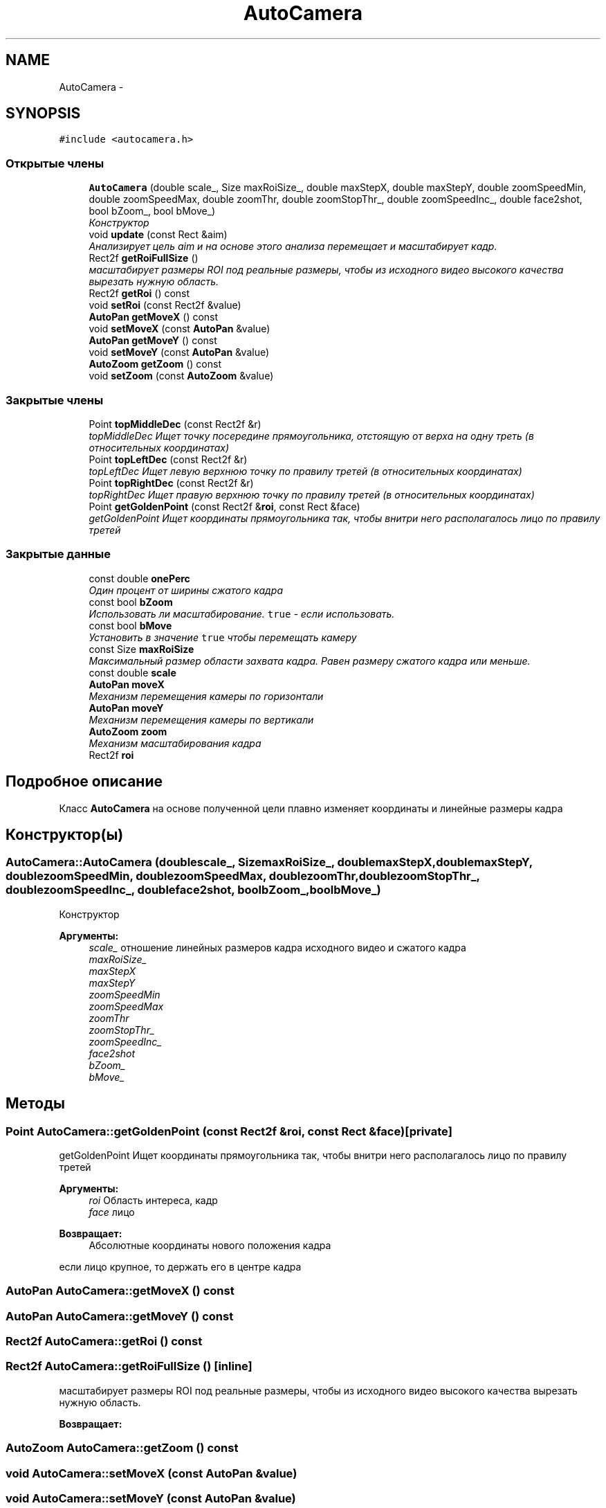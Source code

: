 .TH "AutoCamera" 3 "Пн 23 Май 2016" "Version v2.0.1" "faceDetect" \" -*- nroff -*-
.ad l
.nh
.SH NAME
AutoCamera \- 
.SH SYNOPSIS
.br
.PP
.PP
\fC#include <autocamera\&.h>\fP
.SS "Открытые члены"

.in +1c
.ti -1c
.RI "\fBAutoCamera\fP (double scale_, Size maxRoiSize_, double maxStepX, double maxStepY, double zoomSpeedMin, double zoomSpeedMax, double zoomThr, double zoomStopThr_, double zoomSpeedInc_, double face2shot, bool bZoom_, bool bMove_)"
.br
.RI "\fIКонструктор \fP"
.ti -1c
.RI "void \fBupdate\fP (const Rect &aim)"
.br
.RI "\fIАнализирует цель aim и на основе этого анализа перемещает и масштабирует кадр\&. \fP"
.ti -1c
.RI "Rect2f \fBgetRoiFullSize\fP ()"
.br
.RI "\fIмасштабирует размеры ROI под реальные размеры, чтобы из исходного видео высокого качества вырезать нужную область\&. \fP"
.ti -1c
.RI "Rect2f \fBgetRoi\fP () const "
.br
.ti -1c
.RI "void \fBsetRoi\fP (const Rect2f &value)"
.br
.ti -1c
.RI "\fBAutoPan\fP \fBgetMoveX\fP () const "
.br
.ti -1c
.RI "void \fBsetMoveX\fP (const \fBAutoPan\fP &value)"
.br
.ti -1c
.RI "\fBAutoPan\fP \fBgetMoveY\fP () const "
.br
.ti -1c
.RI "void \fBsetMoveY\fP (const \fBAutoPan\fP &value)"
.br
.ti -1c
.RI "\fBAutoZoom\fP \fBgetZoom\fP () const "
.br
.ti -1c
.RI "void \fBsetZoom\fP (const \fBAutoZoom\fP &value)"
.br
.in -1c
.SS "Закрытые члены"

.in +1c
.ti -1c
.RI "Point \fBtopMiddleDec\fP (const Rect2f &r)"
.br
.RI "\fItopMiddleDec Ищет точку посередине прямоугольника, отстоящую от верха на одну треть (в относительных координатах) \fP"
.ti -1c
.RI "Point \fBtopLeftDec\fP (const Rect2f &r)"
.br
.RI "\fItopLeftDec Ищет левую верхнюю точку по правилу третей (в относительных координатах) \fP"
.ti -1c
.RI "Point \fBtopRightDec\fP (const Rect2f &r)"
.br
.RI "\fItopRightDec Ищет правую верхнюю точку по правилу третей (в относительных координатах) \fP"
.ti -1c
.RI "Point \fBgetGoldenPoint\fP (const Rect2f &\fBroi\fP, const Rect &face)"
.br
.RI "\fIgetGoldenPoint Ищет координаты прямоугольника так, чтобы внитри него располагалось лицо по правилу третей \fP"
.in -1c
.SS "Закрытые данные"

.in +1c
.ti -1c
.RI "const double \fBonePerc\fP"
.br
.RI "\fIОдин процент от ширины сжатого кадра \fP"
.ti -1c
.RI "const bool \fBbZoom\fP"
.br
.RI "\fIИспользовать ли масштабирование\&. \fCtrue\fP - если использовать\&. \fP"
.ti -1c
.RI "const bool \fBbMove\fP"
.br
.RI "\fIУстановить в значение \fCtrue\fP чтобы перемещать камеру \fP"
.ti -1c
.RI "const Size \fBmaxRoiSize\fP"
.br
.RI "\fIМаксимальный размер области захвата кадра\&. Равен размеру сжатого кадра или меньше\&. \fP"
.ti -1c
.RI "const double \fBscale\fP"
.br
.ti -1c
.RI "\fBAutoPan\fP \fBmoveX\fP"
.br
.RI "\fIМеханизм перемещения камеры по горизонтали \fP"
.ti -1c
.RI "\fBAutoPan\fP \fBmoveY\fP"
.br
.RI "\fIМеханизм перемещения камеры по вертикали \fP"
.ti -1c
.RI "\fBAutoZoom\fP \fBzoom\fP"
.br
.RI "\fIМеханизм масштабирования кадра \fP"
.ti -1c
.RI "Rect2f \fBroi\fP"
.br
.in -1c
.SH "Подробное описание"
.PP 
Класс \fBAutoCamera\fP на основе полученной цели плавно изменяет координаты и линейные размеры кадра 
.SH "Конструктор(ы)"
.PP 
.SS "AutoCamera::AutoCamera (doublescale_, SizemaxRoiSize_, doublemaxStepX, doublemaxStepY, doublezoomSpeedMin, doublezoomSpeedMax, doublezoomThr, doublezoomStopThr_, doublezoomSpeedInc_, doubleface2shot, boolbZoom_, boolbMove_)"

.PP
Конструктор 
.PP
\fBАргументы:\fP
.RS 4
\fIscale_\fP отношение линейных размеров кадра исходного видео и сжатого кадра 
.br
\fImaxRoiSize_\fP 
.br
\fImaxStepX\fP 
.br
\fImaxStepY\fP 
.br
\fIzoomSpeedMin\fP 
.br
\fIzoomSpeedMax\fP 
.br
\fIzoomThr\fP 
.br
\fIzoomStopThr_\fP 
.br
\fIzoomSpeedInc_\fP 
.br
\fIface2shot\fP 
.br
\fIbZoom_\fP 
.br
\fIbMove_\fP 
.RE
.PP

.SH "Методы"
.PP 
.SS "Point AutoCamera::getGoldenPoint (const Rect2f &roi, const Rect &face)\fC [private]\fP"

.PP
getGoldenPoint Ищет координаты прямоугольника так, чтобы внитри него располагалось лицо по правилу третей 
.PP
\fBАргументы:\fP
.RS 4
\fIroi\fP Область интереса, кадр 
.br
\fIface\fP лицо 
.RE
.PP
\fBВозвращает:\fP
.RS 4
Абсолютные координаты нового положения кадра 
.RE
.PP
если лицо крупное, то держать его в центре кадра 
.SS "\fBAutoPan\fP AutoCamera::getMoveX () const"

.SS "\fBAutoPan\fP AutoCamera::getMoveY () const"

.SS "Rect2f AutoCamera::getRoi () const"

.SS "Rect2f AutoCamera::getRoiFullSize ()\fC [inline]\fP"

.PP
масштабирует размеры ROI под реальные размеры, чтобы из исходного видео высокого качества вырезать нужную область\&. 
.PP
\fBВозвращает:\fP
.RS 4

.RE
.PP

.SS "\fBAutoZoom\fP AutoCamera::getZoom () const"

.SS "void AutoCamera::setMoveX (const \fBAutoPan\fP &value)"

.SS "void AutoCamera::setMoveY (const \fBAutoPan\fP &value)"

.SS "void AutoCamera::setRoi (const Rect2f &value)"

.SS "void AutoCamera::setZoom (const \fBAutoZoom\fP &value)"

.SS "Point AutoCamera::topLeftDec (const Rect2f &r)\fC [inline]\fP, \fC [private]\fP"

.PP
topLeftDec Ищет левую верхнюю точку по правилу третей (в относительных координатах) 
.PP
\fBАргументы:\fP
.RS 4
\fIr\fP Прямоугольник, в котором ищется точка 
.RE
.PP
\fBВозвращает:\fP
.RS 4
Точка, у которой \fCx\fP и \fCy\fP - отступы от левого верхнего края прямоугольника 
.RE
.PP

.SS "Point AutoCamera::topMiddleDec (const Rect2f &r)\fC [inline]\fP, \fC [private]\fP"

.PP
topMiddleDec Ищет точку посередине прямоугольника, отстоящую от верха на одну треть (в относительных координатах) 
.PP
\fBАргументы:\fP
.RS 4
\fIr\fP Прямоугольник, в котором ищется точка 
.RE
.PP
\fBВозвращает:\fP
.RS 4
Точка, у которой \fCx\fP и \fCy\fP - отступы от левого верхнего края прямоугольника 
.RE
.PP

.SS "Point AutoCamera::topRightDec (const Rect2f &r)\fC [inline]\fP, \fC [private]\fP"

.PP
topRightDec Ищет правую верхнюю точку по правилу третей (в относительных координатах) 
.PP
\fBАргументы:\fP
.RS 4
\fIr\fP Прямоугольник, в котором ищется точка 
.RE
.PP
\fBВозвращает:\fP
.RS 4
Точка, у которой \fCx\fP и \fCy\fP - отступы от левого верхнего края прямоугольника 
.RE
.PP

.SS "void AutoCamera::update (const Rect &aim)"

.PP
Анализирует цель aim и на основе этого анализа перемещает и масштабирует кадр\&. 
.PP
\fBАргументы:\fP
.RS 4
\fIaim\fP - цель, которая должна быть захвачена кадром 
.RE
.PP

.SH "Данные класса"
.PP 
.SS "const bool AutoCamera::bMove\fC [private]\fP"

.PP
Установить в значение \fCtrue\fP чтобы перемещать камеру 
.SS "const bool AutoCamera::bZoom\fC [private]\fP"

.PP
Использовать ли масштабирование\&. \fCtrue\fP - если использовать\&. 
.SS "const Size AutoCamera::maxRoiSize\fC [private]\fP"

.PP
Максимальный размер области захвата кадра\&. Равен размеру сжатого кадра или меньше\&. 
.SS "\fBAutoPan\fP AutoCamera::moveX\fC [private]\fP"

.PP
Механизм перемещения камеры по горизонтали 
.SS "\fBAutoPan\fP AutoCamera::moveY\fC [private]\fP"

.PP
Механизм перемещения камеры по вертикали 
.SS "const double AutoCamera::onePerc\fC [private]\fP"

.PP
Один процент от ширины сжатого кадра 
.SS "Rect2f AutoCamera::roi\fC [private]\fP"

.SS "const double AutoCamera::scale\fC [private]\fP"

.SS "\fBAutoZoom\fP AutoCamera::zoom\fC [private]\fP"

.PP
Механизм масштабирования кадра 

.SH "Автор"
.PP 
Автоматически создано Doxygen для faceDetect из исходного текста\&.
